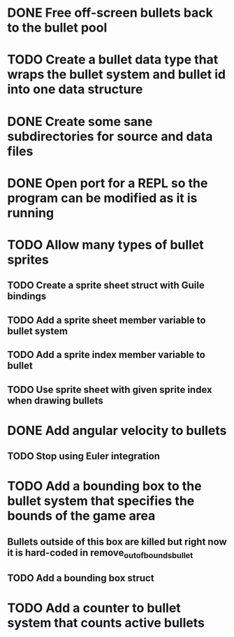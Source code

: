 * DONE Free off-screen bullets back to the bullet pool
* TODO Create a bullet data type that wraps the bullet system and bullet id into one data structure
* DONE Create some sane subdirectories for source and data files
* DONE Open port for a REPL so the program can be modified as it is running
* TODO Allow many types of bullet sprites
** TODO Create a sprite sheet struct with Guile bindings
** TODO Add a sprite sheet member variable to bullet system
** TODO Add a sprite index member variable to bullet
** TODO Use sprite sheet with given sprite index when drawing bullets
* DONE Add angular velocity to bullets
** TODO Stop using Euler integration
* TODO Add a bounding box to the bullet system that specifies the bounds of the game area
** Bullets outside of this box are killed but right now it is hard-coded in remove_out_of_bounds_bullet
** TODO Add a bounding box struct
* TODO Add a counter to bullet system that counts active bullets
